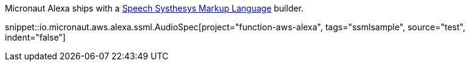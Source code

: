 Micronaut Alexa ships with a https://developer.amazon.com/en-US/docs/alexa/custom-skills/speech-synthesis-markup-language-ssml-reference.html[Speech Systhesys Markup Language] builder.

snippet::io.micronaut.aws.alexa.ssml.AudioSpec[project="function-aws-alexa", tags="ssmlsample", source="test", indent="false"]